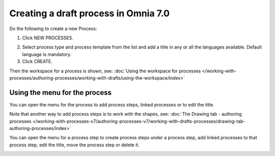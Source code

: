 Creating a draft process in Omnia 7.0
================================================

Do the following to create a new Process:

1. Click NEW PROCESSES.

.. image:: click-new-process-v7.png

2. Select process type and process template from the list and add a title in any or all the languages available. Default language is mandatory.
3. Click CREATE.

.. image:: new-process-2-v7.png

Then the workspace for a process is shown, see: :doc:`Using the workspace for processes </working-with-processes/authoring-processes/working-with-drafts/using-the-workspace/index>`

.. image:: new-process-3-v7.png

Using the menu for the process
**********************************
You can open the menu for the process to add process steps, linked processes or to edit the title.

.. image:: new-process-left-navigation-v7.png

Note that another way to add process steps is to work with the shapes, see: :doc:`The Drawing tab - authoring processes </working-with-processes-v7/authoring-processes-v7/working-with-drafts-processes/drawing-tab-authoring-processes/index>`

You can open the menu for a process step to create process steps under a process step, add linked processes to that process step, edit the title, move the process step or delete it.

.. image:: new-process-steps-v7.png

